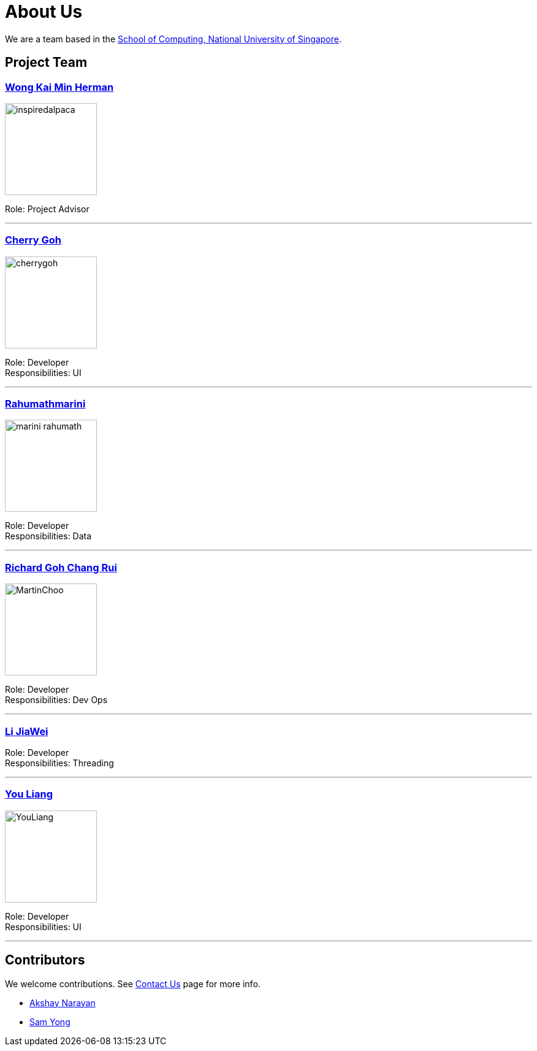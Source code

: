 = About Us
ifdef::env-github,env-browser[:outfilesuffix: .adoc]
:imagesDir: images

We are a team based in the http://www.comp.nus.edu.sg[School of Computing, National University of Singapore].

== Project Team

=== https://github.com/InspiredAlpaca[Wong Kai Min Herman]
image::inspiredalpaca.png[width="150", align="left"]

Role: Project Advisor

'''

=== https://github.com/cherrygoh[Cherry Goh]
image::cherrygoh.png[width="150", align="left"]

Role: Developer +
Responsibilities: UI

'''

=== https://github.com/marini-rahumath[Rahumathmarini]
image::marini-rahumath.png[width="150", align="left"]

Role: Developer +
Responsibilities: Data

'''

=== https://github.com/richardgohcr[Richard Goh Chang Rui]
image::MartinChoo.jpg[width="150", align="left"]

Role: Developer +
Responsibilities: Dev Ops

'''

=== https://github.com/QIGEMINGZIZHENNANA[Li JiaWei]

Role: Developer +
Responsibilities: Threading

'''

=== http://github.com/yl-coder[You Liang]
image::YouLiang.jpg[width="150", align="left"]

Role: Developer +
Responsibilities: UI

'''

== Contributors

We welcome contributions. See  <<ContactUs#, Contact Us>> page for more info.

* https://github.com/se-edu/addressbook-level4/pulls?q=is%3Apr+author%3Aokkhoy[Akshay Narayan]
* https://github.com/se-edu/addressbook-level4/pulls?q=is%3Apr+author%3Amauris[Sam Yong]
